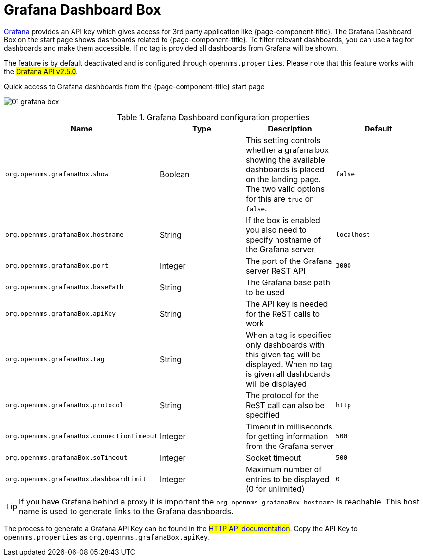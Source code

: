 

[[webui-grafana-dashboard-box]]
= Grafana Dashboard Box

http://grafana.org/[Grafana] provides an API key which gives access for 3rd party application like {page-component-title}.
The Grafana Dashboard Box on the start page shows dashboards related to {page-component-title}.
To filter relevant dashboards, you can use a tag for dashboards and make them accessible.
If no tag is provided all dashboards from Grafana will be shown.

The feature is by default deactivated and is configured through `opennms.properties`. Please note that this feature
works with the #Grafana API v2.5.0#.

.Quick access to Grafana dashboards from the {page-component-title} start page
image:webui/startpage/01_grafana-box.png[]

.Grafana Dashboard configuration properties
[options="header, %autowidth"]
|===
| Name                                       | Type      | Description                                                  | Default
| `org.opennms.grafanaBox.show`              | Boolean | This setting controls whether a grafana box showing the
                                                           available dashboards is placed on the landing page. The two
                                                           valid options for this are `true` or `false`.                | `false`
| `org.opennms.grafanaBox.hostname`          | String  | If the box is enabled you also need to specify hostname of
                                                           the Grafana server                                         | `localhost`
| `org.opennms.grafanaBox.port`              | Integer | The port of the Grafana server ReST API                    | `3000`
| `org.opennms.grafanaBox.basePath`          | String  | The Grafana base path to be used                           |
| `org.opennms.grafanaBox.apiKey`            | String  | The API key is needed for the ReST calls to work             |
| `org.opennms.grafanaBox.tag`               | String  | When a tag is specified only dashboards with this given tag
                                                           will be displayed. When no tag is given all dashboards will
                                                           be displayed                                                 |
| `org.opennms.grafanaBox.protocol`          | String  | The protocol for the ReST call can also be specified         | `http`
| `org.opennms.grafanaBox.connectionTimeout` | Integer | Timeout in milliseconds for getting information from the
                                                           Grafana server                                             | `500`
| `org.opennms.grafanaBox.soTimeout`         | Integer | Socket timeout                                               | `500`
| `org.opennms.grafanaBox.dashboardLimit`    | Integer | Maximum number of entries to be displayed (0 for unlimited)  | `0`
|===

TIP: If you have Grafana behind a proxy it is important the `org.opennms.grafanaBox.hostname` is reachable.
     This host name is used to generate links to the Grafana dashboards.

The process to generate a Grafana API Key can be found in the #https://grafana.com/docs/grafana/latest/http_api/[HTTP API documentation]#.
Copy the API Key to `opennms.properties` as `org.opennms.grafanaBox.apiKey`.
